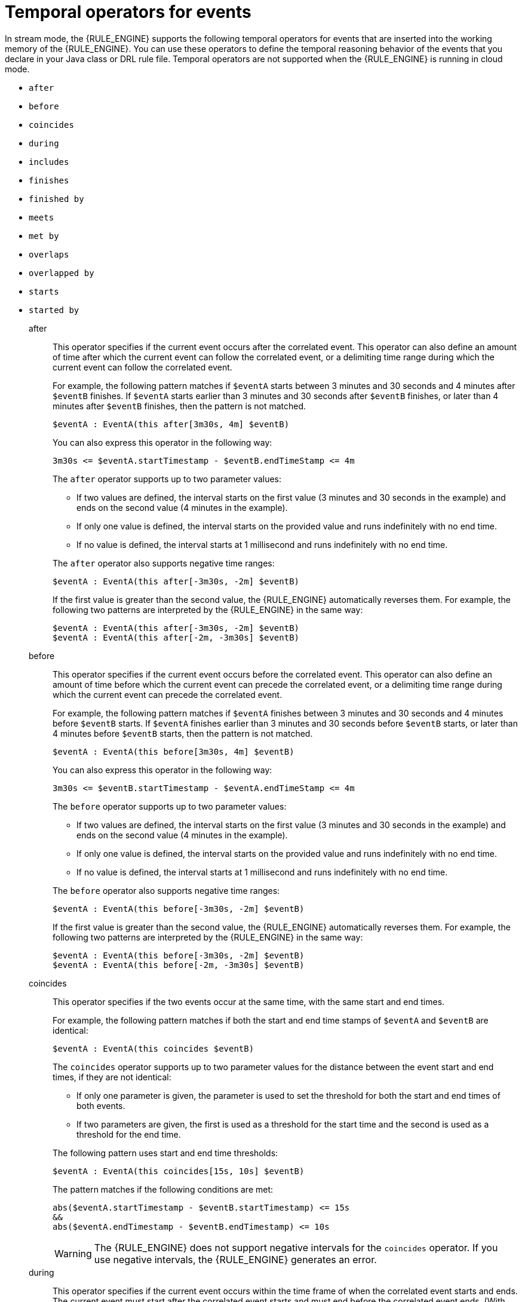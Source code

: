////
Licensed to the Apache Software Foundation (ASF) under one
or more contributor license agreements.  See the NOTICE file
distributed with this work for additional information
regarding copyright ownership.  The ASF licenses this file
to you under the Apache License, Version 2.0 (the
"License"); you may not use this file except in compliance
with the License.  You may obtain a copy of the License at

    http://www.apache.org/licenses/LICENSE-2.0

  Unless required by applicable law or agreed to in writing,
  software distributed under the License is distributed on an
  "AS IS" BASIS, WITHOUT WARRANTIES OR CONDITIONS OF ANY
  KIND, either express or implied.  See the License for the
  specific language governing permissions and limitations
  under the License.
////

[id='cep-temporal-operators_{context}']

= Temporal operators for events

In stream mode, the {RULE_ENGINE} supports the following temporal operators for events that are inserted into the working memory of the {RULE_ENGINE}. You can use these operators to define the temporal reasoning behavior of the events that you declare in your Java class or DRL rule file. Temporal operators are not supported when the {RULE_ENGINE} is running in cloud mode.

* `after`
* `before`
* `coincides`
* `during`
* `includes`
* `finishes`
* `finished by`
* `meets`
* `met by`
* `overlaps`
* `overlapped by`
* `starts`
* `started by`

after::
+
--
This operator specifies if the current event occurs after the correlated event. This operator can also define an amount of time after which the current event can follow the correlated event, or a delimiting time range during which the current event can follow the correlated event.

For example, the following pattern matches if `$eventA` starts between 3 minutes and 30 seconds and 4 minutes after `$eventB` finishes. If `$eventA` starts earlier than 3 minutes and 30 seconds after `$eventB` finishes, or later than 4 minutes after `$eventB` finishes, then the pattern is not matched.

[source]
----
$eventA : EventA(this after[3m30s, 4m] $eventB)
----

You can also express this operator in the following way:

[source]
----
3m30s <= $eventA.startTimestamp - $eventB.endTimeStamp <= 4m
----

The `after` operator supports up to two parameter values:

* If two values are defined, the interval starts on the first value (3 minutes and 30 seconds in the example) and ends on the second value (4 minutes in the example).
* If only one value is defined, the interval starts on the provided value and runs indefinitely with no end time.
* If no value is defined, the interval starts at 1 millisecond and runs indefinitely with no end time.

The `after` operator also supports negative time ranges:

[source]
----
$eventA : EventA(this after[-3m30s, -2m] $eventB)
----

If the first value is greater than the second value, the {RULE_ENGINE} automatically reverses them. For example, the following two patterns are interpreted by the {RULE_ENGINE} in the same way:

[source]
----
$eventA : EventA(this after[-3m30s, -2m] $eventB)
$eventA : EventA(this after[-2m, -3m30s] $eventB)
----
--

before::
This operator specifies if the current event occurs before the correlated event. This operator can also define an amount of time before which the current event can precede the correlated event, or a delimiting time range during which the current event can precede the correlated event.
+
--
For example, the following pattern matches if `$eventA` finishes between 3 minutes and 30 seconds and 4 minutes before `$eventB` starts. If `$eventA` finishes earlier than 3 minutes and 30 seconds before `$eventB` starts, or later than 4 minutes before `$eventB` starts, then the pattern is not matched.

[source]
----
$eventA : EventA(this before[3m30s, 4m] $eventB)
----

You can also express this operator in the following way:

[source]
----
3m30s <= $eventB.startTimestamp - $eventA.endTimeStamp <= 4m
----

The `before` operator supports up to two parameter values:

* If two values are defined, the interval starts on the first value (3 minutes and 30 seconds in the example) and ends on the second value (4 minutes in the example).
* If only one value is defined, the interval starts on the provided value and runs indefinitely with no end time.
* If no value is defined, the interval starts at 1 millisecond and runs indefinitely with no end time.

The `before` operator also supports negative time ranges:

[source]
----
$eventA : EventA(this before[-3m30s, -2m] $eventB)
----

If the first value is greater than the second value, the {RULE_ENGINE} automatically reverses them. For example, the following two patterns are interpreted by the {RULE_ENGINE} in the same way:

[source]
----
$eventA : EventA(this before[-3m30s, -2m] $eventB)
$eventA : EventA(this before[-2m, -3m30s] $eventB)
----
--

coincides::
This operator specifies if the two events occur at the same time, with the same start and end times.
+
--
For example, the following pattern matches if both the start and end time stamps of `$eventA` and `$eventB` are identical:

[source]
----
$eventA : EventA(this coincides $eventB)
----

The `coincides` operator supports up to two parameter values for the distance between the event start and end times, if they are not identical:

* If only one parameter is given, the parameter is used to set the threshold for both the start and end times of both events.
* If two parameters are given, the first is used as a threshold for the start time and the second is used as a threshold for the end time.

The following pattern uses start and end time thresholds:

[source]
----
$eventA : EventA(this coincides[15s, 10s] $eventB)
----

The pattern matches if the following conditions are met:

[source]
----
abs($eventA.startTimestamp - $eventB.startTimestamp) <= 15s
&&
abs($eventA.endTimestamp - $eventB.endTimestamp) <= 10s
----

WARNING: The {RULE_ENGINE} does not support negative intervals for the `coincides` operator. If you use negative intervals, the {RULE_ENGINE} generates an error.

--

during::
This operator specifies if the current event occurs within the time frame of when the correlated event starts and ends. The current event must start after the correlated event starts and must end before the correlated event ends. (With the `coincides` operator, the start and end times are the same or nearly the same.)
+
--
For example, the following pattern matches if `$eventA` starts after `$eventB` starts and ends before `$eventB` ends:

[source]
----
$eventA : EventA(this during $eventB)
----

You can also express this operator in the following way:

[source]
----
$eventB.startTimestamp < $eventA.startTimestamp <= $eventA.endTimestamp < $eventB.endTimestamp
----

The `during` operator supports one, two, or four optional parameters:

* If one value is defined, this value is the maximum distance between the start times of the two events and the maximum distance between the end times of the two events.
* If two values are defined, these values are a threshold between which the current event start time and end time must occur in relation to the correlated event start and end times.
+
For example, if the values are `5s` and `10s`, the current event must start between 5 and 10 seconds after the correlated event starts and must end between 5 and 10 seconds before the correlated event ends.
* If four values are defined, the first and second values are the minimum and maximum distances between the start times of the events, and the third and fourth values are the minimum and maximum distances between the end times of the two events.
--

includes::
This operator specifies if the correlated event occurs within the time frame of when the current event occurs. The correlated event must start after the current event starts and must end before the current event ends. (The behavior of this operator is the reverse of the `during` operator behavior.)
+
--
For example, the following pattern matches if `$eventB` starts after `$eventA` starts and ends before `$eventA` ends:

[source]
----
$eventA : EventA(this includes $eventB)
----

You can also express this operator in the following way:

[source]
----
$eventA.startTimestamp < $eventB.startTimestamp <= $eventB.endTimestamp < $eventA.endTimestamp
----

The `includes` operator supports one, two, or four optional parameters:

* If one value is defined, this value is the maximum distance between the start times of the two events and the maximum distance between the end times of the two events.
* If two values are defined, these values are a threshold between which the correlated event start time and end time must occur in relation to the current event start and end times.
+
For example, if the values are `5s` and `10s`, the correlated event must start between 5 and 10 seconds after the current event starts and must end between 5 and 10 seconds before the current event ends.
* If four values are defined, the first and second values are the minimum and maximum distances between the start times of the events, and the third and fourth values are the minimum and maximum distances between the end times of the two events.
--

finishes::
+
--
This operator specifies if the current event starts after the correlated event but both events end at the same time.

For example, the following pattern matches if `$eventA` starts after `$eventB` starts and ends at the same time when `$eventB` ends:

[source]
----
$eventA : EventA(this finishes $eventB)
----

You can also express this operator in the following way:

[source]
----
$eventB.startTimestamp < $eventA.startTimestamp
&&
$eventA.endTimestamp == $eventB.endTimestamp
----

The `finishes` operator supports one optional parameter that sets the maximum time allowed between the end times of the two events:

[source]
----
$eventA : EventA(this finishes[5s] $eventB)
----

This pattern matches if these conditions are met:

[source]
----
$eventB.startTimestamp < $eventA.startTimestamp
&&
abs($eventA.endTimestamp - $eventB.endTimestamp) <= 5s
----

WARNING: The {RULE_ENGINE} does not support negative intervals for the `finishes` operator. If you use negative intervals, the {RULE_ENGINE} generates an error.

--

finished by::
This operator specifies if the correlated event starts after the current event but both events end at the same time. (The behavior of this operator is the reverse of the `finishes` operator behavior.)
+
--
For example, the following pattern matches if `$eventB` starts after `$eventA` starts and ends at the same time when `$eventA` ends:

[source]
----
$eventA : EventA(this finishedby $eventB)
----

You can also express this operator in the following way:

[source]
----
$eventA.startTimestamp < $eventB.startTimestamp
&&
$eventA.endTimestamp == $eventB.endTimestamp
----

The `finished by` operator supports one optional parameter that sets the maximum time allowed between the end times of the two events:

[source]
----
$eventA : EventA(this finishedby[5s] $eventB)
----

This pattern matches if these conditions are met:

[source]
----
$eventA.startTimestamp < $eventB.startTimestamp
&&
abs($eventA.endTimestamp - $eventB.endTimestamp) <= 5s
----

WARNING: The {RULE_ENGINE} does not support negative intervals for the `finished by` operator. If you use negative intervals, the {RULE_ENGINE} generates an error.

--

meets::
This operator specifies if the current event ends at the same time when the correlated event starts.
+
--
For example, the following pattern matches if `$eventA` ends at the same time when `$eventB` starts:

[source]
----
$eventA : EventA(this meets $eventB)
----

You can also express this operator in the following way:

[source]
----
abs($eventB.startTimestamp - $eventA.endTimestamp) == 0
----

The `meets` operator supports one optional parameter that sets the maximum time allowed between the end time of the current event and the start time of the correlated event:

[source]
----
$eventA : EventA(this meets[5s] $eventB)
----

This pattern matches if these conditions are met:

[source]
----
abs($eventB.startTimestamp - $eventA.endTimestamp) <= 5s
----

WARNING: The {RULE_ENGINE} does not support negative intervals for the `meets` operator. If you use negative intervals, the {RULE_ENGINE} generates an error.

--

met by::
This operator specifies if the correlated event ends at the same time when the current event starts. (The behavior of this operator is the reverse of the `meets` operator behavior.)
+
--
For example, the following pattern matches if `$eventB` ends at the same time when `$eventA` starts:

[source]
----
$eventA : EventA(this metby $eventB)
----

You can also express this operator in the following way:

[source]
----
abs($eventA.startTimestamp - $eventB.endTimestamp) == 0
----

The `met by` operator supports one optional parameter that sets the maximum distance between the end time of the correlated event and the start time of the current event:

[source]
----
$eventA : EventA(this metby[5s] $eventB)
----

This pattern matches if these conditions are met:

[source]
----
abs($eventA.startTimestamp - $eventB.endTimestamp) <= 5s
----

WARNING: The {RULE_ENGINE} does not support negative intervals for the `met by` operator. If you use negative intervals, the {RULE_ENGINE} generates an error.

--

overlaps::
This operator specifies if the current event starts before the correlated event starts and it ends during the time frame that the correlated event occurs. The current event must end between the start and end times of the correlated event.
+
--
For example, the following pattern matches if `$eventA` starts before `$eventB` starts and then ends while `$eventB` occurs, before `$eventB` ends:

[source]
----
$eventA : EventA(this overlaps $eventB)
----

The `overlaps` operator supports up to two parameters:

* If one parameter is defined, the value is the maximum distance between the start time of the correlated event and the end time of the current event.
* If two parameters are defined, the values are the minimum distance (first value) and the maximum distance (second value) between the start time of the correlated event and the end time of the current event.
--

overlapped by::
This operator specifies if the correlated event starts before the current event starts and it ends during the time frame that the current event occurs. The correlated event must end between the start and end times of the current event. (The behavior of this operator is the reverse of the `overlaps` operator behavior.)
+
--
For example, the following pattern matches if `$eventB` starts before `$eventA` starts and then ends while `$eventA` occurs, before `$eventA` ends:

[source]
----
$eventA : EventA(this overlappedby $eventB)
----

The `overlapped by` operator supports up to two parameters:

* If one parameter is defined, the value is the maximum distance between the start time of the current event and the end time of the correlated event.
* If two parameters are defined, the values are the minimum distance (first value) and the maximum distance (second value) between the start time of the current event and the end time of the correlated event.
--

starts::
This operator specifies if the two events start at the same time but the current event ends before the correlated event ends.
+
--
For example, the following pattern matches if `$eventA` and `$eventB` start at the same time, and `$eventA` ends before `$eventB` ends:

[source]
----
$eventA : EventA(this starts $eventB)
----

You can also express this operator in the following way:

[source]
----
$eventA.startTimestamp == $eventB.startTimestamp
&&
$eventA.endTimestamp < $eventB.endTimestamp
----

The `starts` operator supports one optional parameter that sets the maximum distance between the start times of the two events:

[source]
----
$eventA : EventA(this starts[5s] $eventB)
----

This pattern matches if these conditions are met:

[source]
----
abs($eventA.startTimestamp - $eventB.startTimestamp) <= 5s
&&
$eventA.endTimestamp < $eventB.endTimestamp
----

WARNING: The {RULE_ENGINE} does not support negative intervals for the `starts` operator. If you use negative intervals, the {RULE_ENGINE} generates an error.

--

started by::
This operator specifies if the two events start at the same time but the correlated event ends before the current event ends. (The behavior of this operator is the reverse of the `starts` operator behavior.)
+
--
For example, the following pattern matches if `$eventA` and `$eventB` start at the same time, and `$eventB` ends before `$eventA` ends:

[source]
----
$eventA : EventA(this startedby $eventB)
----

You can also express this operator in the following way:

[source]
----
$eventA.startTimestamp == $eventB.startTimestamp
&&
$eventA.endTimestamp > $eventB.endTimestamp
----

The `started by` operator supports one optional parameter that sets the maximum distance between the start times of the two events:

[source]
----
$eventA : EventA( this starts[5s] $eventB)
----

This pattern matches if these conditions are met:

[source]
----
abs( $eventA.startTimestamp - $eventB.startTimestamp ) <= 5s
&&
$eventA.endTimestamp > $eventB.endTimestamp
----

WARNING: The {RULE_ENGINE} does not support negative intervals for the `started by` operator. If you use negative intervals, the {RULE_ENGINE} generates an error.

--
